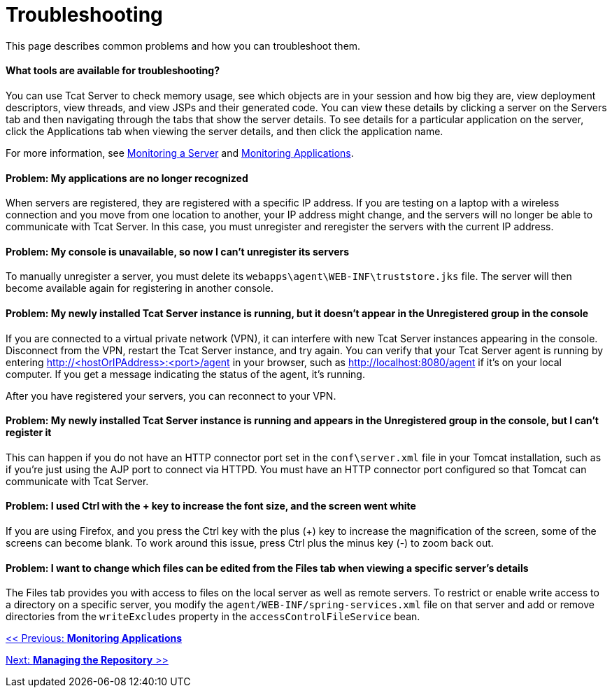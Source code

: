 = Troubleshooting

This page describes common problems and how you can troubleshoot them.

==== What tools are available for troubleshooting?

You can use Tcat Server to check memory usage, see which objects are in your session and how big they are, view deployment descriptors, view threads, and view JSPs and their generated code. You can view these details by clicking a server on the Servers tab and then navigating through the tabs that show the server details. To see details for a particular application on the server, click the Applications tab when viewing the server details, and then click the application name.

For more information, see link:/docs/display/TCAT/Monitoring+a+Server[Monitoring a Server] and link:/docs/display/TCAT/Monitoring+Applications[Monitoring Applications].

==== Problem: My applications are no longer recognized

When servers are registered, they are registered with a specific IP address. If you are testing on a laptop with a wireless connection and you move from one location to another, your IP address might change, and the servers will no longer be able to communicate with Tcat Server. In this case, you must unregister and reregister the servers with the current IP address.

==== Problem: My console is unavailable, so now I can't unregister its servers

To manually unregister a server, you must delete its `webapps\agent\WEB-INF\truststore.jks` file. The server will then become available again for registering in another console.

==== Problem: My newly installed Tcat Server instance is running, but it doesn't appear in the Unregistered group in the console

If you are connected to a virtual private network (VPN), it can interfere with new Tcat Server instances appearing in the console. Disconnect from the VPN, restart the Tcat Server instance, and try again. You can verify that your Tcat Server agent is running by entering http://<hostOrIPAddress>:<port>/agent in your browser, such as http://localhost:8080/agent if it's on your local computer. If you get a message indicating the status of the agent, it's running.

After you have registered your servers, you can reconnect to your VPN.

==== Problem: My newly installed Tcat Server instance is running and appears in the Unregistered group in the console, but I can't register it

This can happen if you do not have an HTTP connector port set in the `conf\server.xml` file in your Tomcat installation, such as if you're just using the AJP port to connect via HTTPD. You must have an HTTP connector port configured so that Tomcat can communicate with Tcat Server.

==== Problem: I used Ctrl with the + key to increase the font size, and the screen went white

If you are using Firefox, and you press the Ctrl key with the plus (+) key to increase the magnification of the screen, some of the screens can become blank. To work around this issue, press Ctrl plus the minus key (-) to zoom back out.

==== Problem: I want to change which files can be edited from the Files tab when viewing a specific server's details

The Files tab provides you with access to files on the local server as well as remote servers. To restrict or enable write access to a directory on a specific server, you modify the `agent/WEB-INF/spring-services.xml` file on that server and add or remove directories from the `writeExcludes` property in the `accessControlFileService` bean.

link:/docs/display/TCAT/Monitoring+Applications[<< Previous: *Monitoring Applications*]

link:/docs/display/TCAT/Managing+the+Repository[Next: *Managing the Repository* >>]
